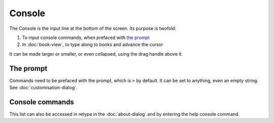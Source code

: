 Console
=======

The Console is the input line at the bottom of the screen. Its purpose is twofold:

#. To input console commands, when prefaced with `the prompt <#the-prompt>`_
#. In :doc:`book-view`, to type along to books and advance the cursor

It can be made larger or smaller, or even collapsed, using the drag handle above it.

The prompt
----------

Commands need to be prefaced with the prompt, which is ``>`` by default. It can be set to anything, even an empty string. See :doc:`customisation-dialog`.

Console commands
----------------

This list can also be accessed in retype in the :doc:`about-dialog` and by entering the help console command.

.. jinja:: console_commands

    {% for cmd in commands_info.values() -%}
    {% for alias in cmd.aliases -%}
    ``{{alias}}`` {{'/' if loop.index < cmd.aliases|length else cmd.args or ''}}
    {% endfor %}
       {{cmd.desc}}
    {% endfor -%}

..
   might want to link to the function being called for reference
